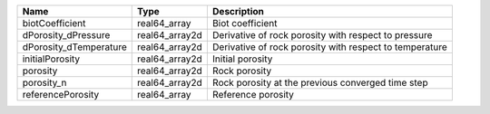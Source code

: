 

====================== ============== ======================================================= 
Name                   Type           Description                                             
====================== ============== ======================================================= 
biotCoefficient        real64_array   Biot coefficient                                        
dPorosity_dPressure    real64_array2d Derivative of rock porosity with respect to pressure    
dPorosity_dTemperature real64_array2d Derivative of rock porosity with respect to temperature 
initialPorosity        real64_array2d Initial porosity                                        
porosity               real64_array2d Rock porosity                                           
porosity_n             real64_array2d Rock porosity at the previous converged time step       
referencePorosity      real64_array   Reference porosity                                      
====================== ============== ======================================================= 


